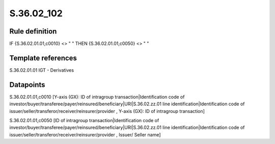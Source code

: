 ===========
S.36.02_102
===========

Rule definition
---------------

IF {S.36.02.01.01,c0010} <> " " THEN {S.36.02.01.01,c0050} <> " "


Template references
-------------------

S.36.02.01.01 IGT - Derivatives


Datapoints
----------

S.36.02.01.01,c0010 [Y-axis (GX): ID of intragroup transaction|Identification code of investor/buyer/transferee/payer/reinsured/beneficiary|URI|S.36.02.zz.01 line identification|Identification code of issuer/seller/transferor/receiver/reinsurer/provider , Y-axis (GX): ID of intragroup transaction]

S.36.02.01.01,c0050 [ID of intragroup transaction|Identification code of investor/buyer/transferee/payer/reinsured/beneficiary|URI|S.36.02.zz.01 line identification|Identification code of issuer/seller/transferor/receiver/reinsurer/provider , Issuer/ Seller name]



